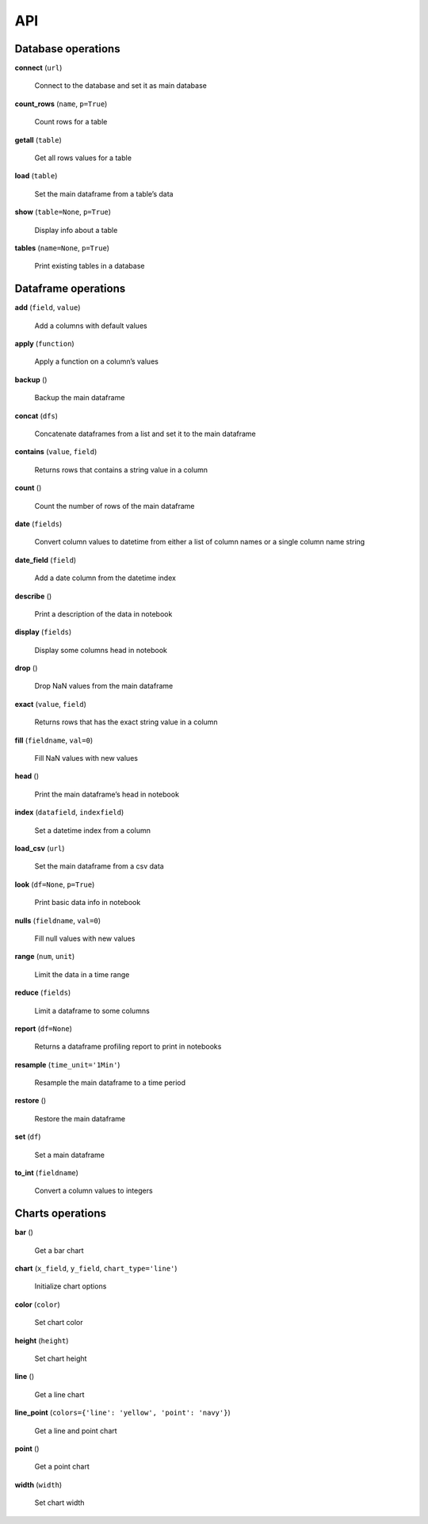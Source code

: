 API
===

Database operations
-------------------

**connect** (``url``)

    Connect to the database and set it as main database

**count_rows** (``name``, ``p=True``)

    Count rows for a table

**getall** (``table``)

    Get all rows values for a table

**load** (``table``)

    Set the main dataframe from a table’s data

**show** (``table=None``, ``p=True``)

    Display info about a table

**tables** (``name=None``, ``p=True``)

    Print existing tables in a database
        
Dataframe operations
--------------------

**add** (``field``, ``value``)

    Add a columns with default values
    

**apply** (``function``)

    Apply a function on a column’s values

    
**backup** ()

    Backup the main dataframe

**concat** (``dfs``)

    Concatenate dataframes from a list and set it to the main dataframe

**contains** (``value``, ``field``)

    Returns rows that contains a string value in a column

**count** ()

    Count the number of rows of the main dataframe

**date** (``fields``)

    Convert column values to datetime from either a list of column names or a single column name string

**date_field** (``field``)

    Add a date column from the datetime index

**describe** ()

    Print a description of the data in notebook

**display** (``fields``)

    Display some columns head in notebook

**drop** ()

    Drop NaN values from the main dataframe

**exact** (``value``, ``field``)

    Returns rows that has the exact string value in a column

**fill** (``fieldname``, ``val=0``)

    Fill NaN values with new values

**head** ()

    Print the main dataframe’s head in notebook

**index** (``datafield``, ``indexfield``)

    Set a datetime index from a column

**load_csv** (``url``)

    Set the main dataframe from a csv data

**look** (``df=None``, ``p=True``)

    Print basic data info in notebook

**nulls** (``fieldname``, ``val=0``)

    Fill null values with new values

**range** (``num``, ``unit``)

    Limit the data in a time range

**reduce** (``fields``)

    Limit a dataframe to some columns

**report** (``df=None``)

    Returns a dataframe profiling report to print in notebooks

**resample** (``time_unit='1Min'``)

    Resample the main dataframe to a time period
    
**restore** ()

    Restore the main dataframe

**set** (``df``)

    Set a main dataframe

**to_int** (``fieldname``)

    Convert a column values to integers
    
Charts operations
-----------------

**bar** ()

    Get a bar chart

**chart** (``x_field``, ``y_field``, ``chart_type='line'``)

    Initialize chart options

**color** (``color``)

    Set chart color

**height** (``height``)

    Set chart height

**line** ()

    Get a line chart

**line_point** (``colors={'line': 'yellow', 'point': 'navy'}``)

    Get a line and point chart

**point** ()

    Get a point chart

**width** (``width``)

    Set chart width

